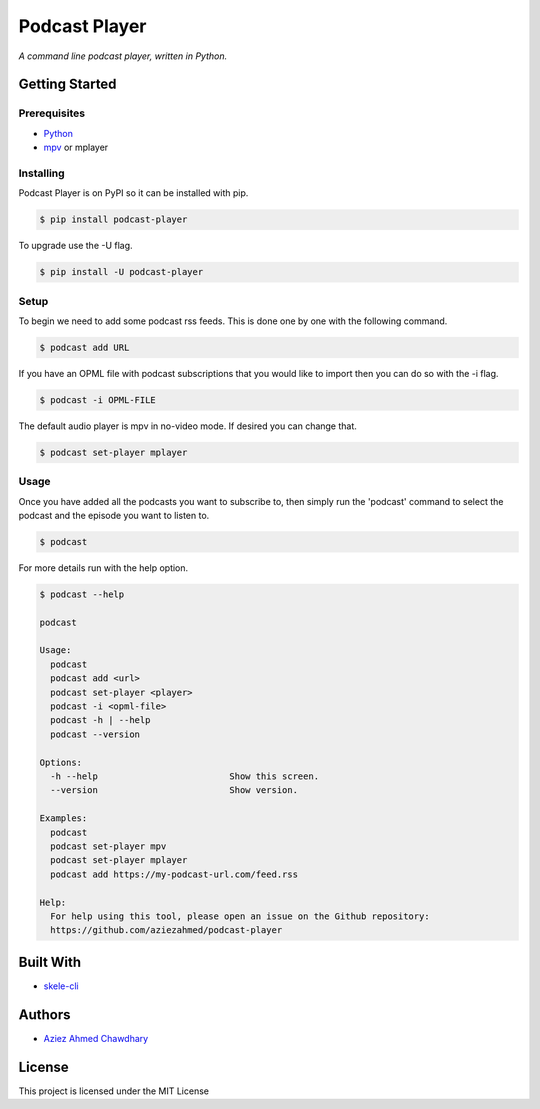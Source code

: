 Podcast Player
==============

|PyPI version|

*A command line podcast player, written in Python.*

Getting Started
---------------

Prerequisites
~~~~~~~~~~~~~

-  `Python`_
-  `mpv`_ or mplayer

Installing
~~~~~~~~~~

Podcast Player is on PyPI so it can be installed with pip.

.. code-block:: bash

    $ pip install podcast-player

To upgrade use the -U flag.

.. code-block:: bash

    $ pip install -U podcast-player

Setup
~~~~~

To begin we need to add some podcast rss feeds. This is done one by one with the following command.

.. code-block:: bash

    $ podcast add URL

If you have an OPML file with podcast subscriptions that you would like to import then you can do so with the -i flag.

.. code-block:: bash

    $ podcast -i OPML-FILE

The default audio player is mpv in no-video mode. If desired you can change that.

.. code-block:: bash

    $ podcast set-player mplayer

Usage
~~~~~

Once you have added all the podcasts you want to subscribe to, then simply run the 'podcast' command to select the podcast and the episode you want to listen to.

.. code-block:: bash

    $ podcast

For more details run with the help option.

.. code-block:: bash
		
    $ podcast --help

    podcast

    Usage:
      podcast
      podcast add <url>
      podcast set-player <player>
      podcast -i <opml-file>
      podcast -h | --help
      podcast --version

    Options:
      -h --help                         Show this screen.
      --version                         Show version.

    Examples:
      podcast
      podcast set-player mpv
      podcast set-player mplayer
      podcast add https://my-podcast-url.com/feed.rss

    Help:
      For help using this tool, please open an issue on the Github repository:
      https://github.com/aziezahmed/podcast-player


Built With
----------

-  `skele-cli`_

Authors
-------

-  `Aziez Ahmed Chawdhary`_

License
-------

This project is licensed under the MIT License

.. _Python: https://www.python.org
.. _PyPi: https://pypi.python.org/pypi
.. _skele-cli: https://github.com/rdegges/skele-cli
.. _Aziez Ahmed Chawdhary: https://github.com/aziezahmed
.. _mpv: https://mpv.io
.. |PyPI version| image:: https://img.shields.io/pypi/v/podcast-player.svg
   :target: https://pypi.python.org/pypi/podcast-player

